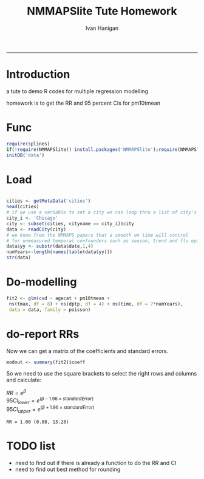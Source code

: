 #+TITLE:NMMAPSlite Tute Homework
#+AUTHOR: Ivan Hanigan
#+email: ivan.hanigan@anu.edu.au
#+LaTeX_CLASS: article
#+LaTeX_CLASS_OPTIONS: [a4paper]
-----
#+name:init
#+begin_src R :session *R* :tangle NMMAPSlite-tute-homework.r :exports none :eval no
  setwd('analysis')
#+end_src

* Introduction
 a tute to demo R codes for multiple regression modelling

 homework is to get the RR and 95 percent CIs for pm10tmean
* Func
#+name:tools
#+begin_src R :session *R* :tangle NMMAPSlite-tute-homework.r :eval no
  require(splines)
  if(!require(NMMAPSlite)) install.packages('NMMAPSlite');require(NMMAPSlite)
  initDB('data')
#+end_src
* Load
#+name:load
#+begin_src R :session *R* :tangle NMMAPSlite-tute-homework.r :eval no
  
  cities <- getMetaData('cities')
  head(cities)
  # if we use a variable to set a city we can loop thru a list of city's later
  city_i <- 'Chicago'
  city <- subset(cities, cityname == city_i)$city
  data <- readCity(city)
  # we know from the NMMAPS papers that a smooth on time will control
  # for unmeasured temporal confounders such as season, trend and flu epidemics
  data$yy <- substr(data$date,1,4)
  numYears<-length(names(table(data$yy)))
  str(data)
  
#+end_src
* Do-modelling
#+name:do
#+begin_src R :session *R* :tangle NMMAPSlite-tute-homework.r :eval no
  fit2 <- glm(cvd ~ agecat + pm10tmean +
   ns(tmax, df = 8) + ns(dptp, df = 4) + ns(time, df = 7*numYears),
   data = data, family = poisson)
#+end_src
* COMMENT Clean-model checking
#+name:clean
#+begin_src R :session *R* :tangle NMMAPSlite-tute-homework.r :exports none :eval no

  # plot responses
  par(mfrow=c(2,2))
  termplot(fit2, se =T,terms='agecat')
  termplot(fit2, se =T,terms='pm10tmean')
  termplot(fit2, se =T,terms='ns(tmax, df = 8)')
  attr(terms(fit2),'term.labels')
  termplot(fit2, se =T,terms='ns(time, df = 7 * numYears)')
  dev.off()
#+end_src
* COMMENT Func-cround
#+name:cround
#+begin_src R :session *R* :tangle NMMAPSlite-tute-homework.r :exports none :eval no
cround = function(x,n){
# R documentation for round says for rounding off a 5, the IEC 60559 standard is expected to be used, go to the even digit.
# We think most people expect numbers ending in .5 to round up, not the nearest even digit.
# We decided that we'd round up from .5
# http://alandgraf.blogspot.com.au/2012/06/rounding-in-r.html
# It is a little comforting knowing that there is a logic behind it and that R is abiding to some standard. 
# But why isn't MATLAB abiding by the same standard? Also, I think most people expect numbers ending in .5 to round up, not the nearest even digit.  
# from comments
# Andrew wrote "Also, I think most people expect numbers ending in .5 to round up (not the nearest even digit)". This kind of rounding is in German #called "kaufmännische Rundung" (rounding in commerce). For this purpose I use the following function:
# Definition of a function for "rounding in commerce"
vorz = sign(x)
z = abs(x)*10^n
z = z + 0.5
z = trunc(z)
z = z/10^n
z*vorz
}

#+end_src
* COMMENT Func-significant digits
#+begin_src R :session *R* :tangle NMMAPSlite-tute-homework.r :exports none :eval no
fmtSignif <- function(x,signifpl=signifpls){
 # a function to set decimal places with trailing zero for labels
 sapply(signif(as.numeric(x),signifpl), sprintf, fmt="%#.3g")
}
#+end_src

* do-report RRs
Now we can get a matrix of the coefficients and standard errors.
#+name:do-report RRs 1
#+begin_src R :session *R* :tangle NMMAPSlite-tute-homework.r :eval no
modout <- summary(fit2)$coeff
#+end_src
So we need to use the square brackets to select the right rows and columns and calculate:

$RR = e^{\beta}$ \\
$95CI_{lower} = e^{(\beta - 1.96 \times standardError)}$ \\
$95CI_{upper} = e^{(\beta + 1.96 \times standardError)}$ \\

#+name:answer
#+begin_src R :session *R* :tangle NMMAPSlite-tute-homework.r :exports none :eval no
i <- which(row.names(modout) == 'pm10tmean')
RR <- exp(modout[i,2])
RRlci <- exp(modout[i,2] - 1.96 * modout[i,3])
RRuci <- exp(modout[i,2] + 1.96 * modout[i,3])
#+end_src
#+name:show RR in doc
#+begin_src R :session *R* :tangle NMMAPSlite-tute-homework.r :exports none :eval yes
print(paste('RR = ',fmtSignif(RR,2),' (',cround(RRlci,2),', ',cround(RRuci,2),')',sep=''))
#+end_src


: RR = 1.00 (0.08, 13.28)

* COMMENT func-collectResults
#+name:func
#+begin_src R :session *R* :tangle NMMAPSlite-tute-homework.r :exports none :eval no
   
  ######################################################
  # get coefficients and RRs
  collectResults <- function(fit, name, covar, modeloutputsTable = NA){
    # a tool for extracting the results from our models
    # in to a table for the document
    modout <- data.frame(name,
     t(
      summary(fit)$coeff[
       which(row.names(summary(fit)$coeff) == covar),]
      ))
  
    modout$RR <- exp(modout[,2])
    modout$RRlci <- exp(modout[,2] - 1.96 * modout[,3])
    modout$RRuci <- exp(modout[,2] + 1.96 * modout[,3])
  
    modout$RRPct <- (exp(modout[,2])-1)*100
    modout$RRlciPct <- (exp(modout[,2] - 1.96 * modout[,3])-1)*100
    modout$RRuciPct <- (exp(modout[,2] + 1.96 * modout[,3])-1)*100
    colnames <- c('model', 'beta', 'se', 'z', 'p', 'RR','RRlci','RRuci','RRPct','RRlciPct','RRuciPct')
    names(modout) <-  colnames
  
    if(exists('modeloutputsTable')){
     modeloutputs <- rbind(modeloutputsTable,modout)
    } else {
     modeloutputs <- as.data.frame(matrix(nrow=0,ncol=11))
     names(modeloutputs) <-  colnames
     modeloutputs <- rbind(modeloutputs,modout)
    }
  
   return(modeloutputs)
  
   }
#+end_src
* COMMENT do-report RRs 2
#+name:do-report
#+begin_src R :session *R* :tangle NMMAPSlite-tute-homework.r :exports none :eval no
   
  ######################################################
  # get the RRs
  results_out <- as.data.frame(matrix(nrow=0,ncol=11))
  names(results_out) <- c('model', 'beta', 'se', 'z', 'p', 'RR','RRlci','RRuci','RRPct','RRlciPct','RRuciPct')
  results_out <- collectResults(fit=fit2, name='nmmaps',
                            covar='pm10tmean',
                            modeloutputsTable = results_out)
  t(as.data.frame(results_out))
  results_out
  
#+end_src
  


* COMMENT R
#+begin_src sh :session *shell* 
whoami
#+end_src

* COMMENT checks
- [ ] one
- [X] two
- [ ] three

* TODO list
- need to find out if there is already a function to do the RR and CI
- need to find out best method for rounding
